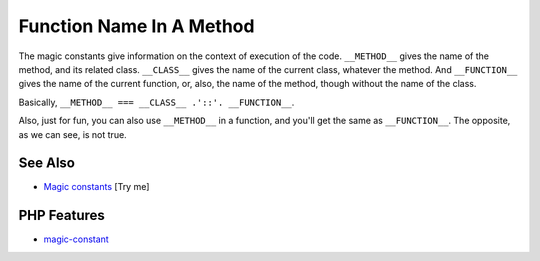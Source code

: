 .. _function-name-in-a-method:

Function Name In A Method
-------------------------

.. meta::
	:description:
		Function Name In A Method: The magic constants give information on the context of execution of the code.
	:twitter:card: summary_large_image
	:twitter:site: @exakat
	:twitter:title: Function Name In A Method
	:twitter:description: Function Name In A Method: The magic constants give information on the context of execution of the code
	:twitter:creator: @exakat
	:twitter:image:src: https://php-tips.readthedocs.io/en/latest/_images/FunctionNameInAMethod.png
	:og:image: https://php-tips.readthedocs.io/en/latest/_images/FunctionNameInAMethod.png
	:og:title: Function Name In A Method
	:og:type: article
	:og:description: The magic constants give information on the context of execution of the code
	:og:url: https://php-tips.readthedocs.io/en/latest/tips/FunctionNameInAMethod.html
	:og:locale: en

.. raw:: html

	<script type="application/ld+json">{"@context":"https:\/\/schema.org","@graph":[{"@type":"WebPage","@id":"https:\/\/php-tips.readthedocs.io\/en\/latest\/tips\/FunctionNameInAMethod.html","url":"https:\/\/php-tips.readthedocs.io\/en\/latest\/tips\/FunctionNameInAMethod.html","name":"Function Name In A Method","isPartOf":{"@id":"https:\/\/www.exakat.io\/"},"datePublished":"Wed, 06 Aug 2025 16:24:55 +0000","dateModified":"Wed, 06 Aug 2025 16:24:55 +0000","description":"The magic constants give information on the context of execution of the code","inLanguage":"en-US","potentialAction":[{"@type":"ReadAction","target":["https:\/\/php-tips.readthedocs.io\/en\/latest\/tips\/FunctionNameInAMethod.html"]}]},{"@type":"WebSite","@id":"https:\/\/www.exakat.io\/","url":"https:\/\/www.exakat.io\/","name":"Exakat","description":"Smart PHP static analysis","inLanguage":"en-US"}]}</script>

The magic constants give information on the context of execution of the code. ``__METHOD__`` gives the name of the method, and its related class. ``__CLASS__`` gives the name of the current class, whatever the method. And ``__FUNCTION__`` gives the name of the current function, or, also, the name of the method, though without the name of the class.

Basically, ``__METHOD__ === __CLASS__ .'::'. __FUNCTION__``.

Also, just for fun, you can also use ``__METHOD__`` in a function, and you'll get the same as ``__FUNCTION__``. The opposite, as we can see, is not true.

.. image:: ../images/FunctionNameInAMethod.png

See Also
________

* `Magic constants <https://3v4l.org/JuFfn>`_ [Try me]


PHP Features
____________

* `magic-constant <https://php-dictionary.readthedocs.io/en/latest/dictionary/magic-constant.ini.html>`_


